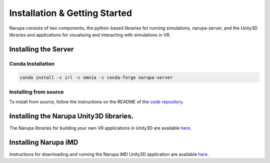 Installation & Getting Started
===============================

Narupa consists of two components, the python-based libraries
for running simulations, narupa-server, and the Unity3D libraries
and applications for visualising and interacting with simulations
in VR.

######################
Installing the Server
######################

Conda Installation
####################

.. code:: bash

    conda install -c irl -c omnia -c conda-forge narupa-server

Installing from source
########################

To install from source, follow the instructions on the README
of the `code repository <https://gitlab.com/intangiblerealities/narupa-protocol>`_.


########################################
Installing the Narupa Unity3D libraries.
########################################

The Narupa libraries for building your own VR applications in Unity3D are available `here <https://gitlab.com/intangiblerealities/narupa-unity-plugin>`_.

######################
Installing Narupa iMD
######################

Instructions for downloading and running the Narupa iMD Unity3D application are available `here <https://gitlab.com/intangiblerealities/narupa-applications/narupa-imd>`_.